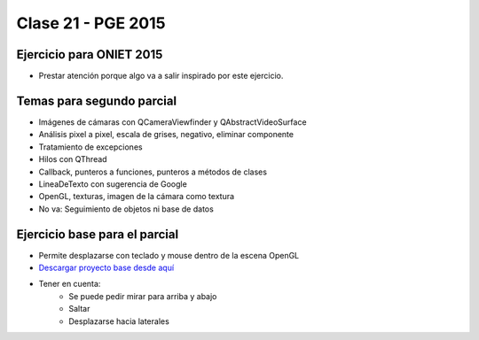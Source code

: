 .. -*- coding: utf-8 -*-

.. _rcs_subversion:

Clase 21 - PGE 2015
===================

Ejercicio para ONIET 2015
^^^^^^^^^^^^^^^^^^^^^^^^^

- Prestar atención porque algo va a salir inspirado por este ejercicio.

.. figure:: images/clase21/alfil_1.png

.. figure:: images/clase21/alfil_2.png

Temas para segundo parcial
^^^^^^^^^^^^^^^^^^^^^^^^^^

- Imágenes de cámaras con QCameraViewfinder y QAbstractVideoSurface
- Análisis pixel a pixel, escala de grises, negativo, eliminar componente
- Tratamiento de excepciones
- Hilos con QThread
- Callback, punteros a funciones, punteros a métodos de clases
- LineaDeTexto con sugerencia de Google
- OpenGL, texturas, imagen de la cámara como textura
- No va: Seguimiento de objetos ni base de datos


Ejercicio base para el parcial
^^^^^^^^^^^^^^^^^^^^^^^^^^^^^^

- Permite desplazarse con teclado y mouse dentro de la escena OpenGL
- `Descargar proyecto base desde aquí <https://github.com/cosimani/Curso-PGE-2015/blob/master/sources/clase21/DesplazamientoEnEscena.rar?raw=true>`_
- Tener en cuenta:
	- Se puede pedir mirar para arriba y abajo
	- Saltar
	- Desplazarse hacia laterales
